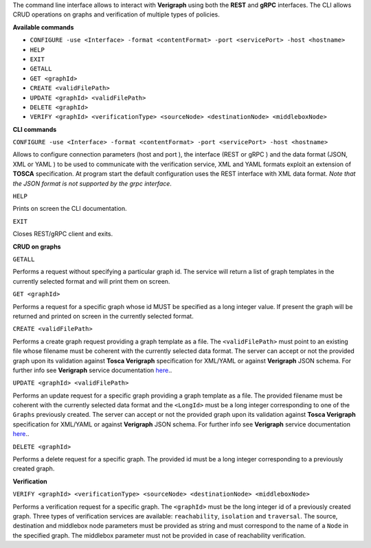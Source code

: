 .. This work is licensed under a Creative Commons Attribution 4.0 International License.
.. http://creativecommons.org/licenses/by/4.0
.. role:: raw-latex(raw)
   :format: latex
..

The command line interface allows to interact with **Verigraph** using both the **REST** and **gRPC** interfaces. The CLI allows CRUD operations on graphs and verification of multiple types of policies.


**Available commands**

- ``CONFIGURE -use <Interface> -format <contentFormat> -port <servicePort> -host <hostname>``
- ``HELP``
- ``EXIT``
- ``GETALL``
- ``GET <graphId>``
- ``CREATE <validFilePath>``
- ``UPDATE <graphId> <validFilePath>``
- ``DELETE <graphId>``
- ``VERIFY <graphId> <verificationType> <sourceNode> <destinationNode> <middleboxNode>``


**CLI commands**

``CONFIGURE -use <Interface> -format <contentFormat> -port <servicePort> -host <hostname>``

Allows to configure connection parameters (host and port ), the interface (REST or gRPC ) and the data format (JSON, XML or YAML ) to be used to communicate with the verification service, XML and YAML formats exploit an extension of **TOSCA** specification. At program start the default configuration uses the REST interface with XML data format. *Note that the JSON format is not supported by the grpc interface*.


``HELP``

Prints on screen the CLI documentation.


``EXIT``

Closes REST/gRPC client and exits.



**CRUD on graphs**

``GETALL``

Performs a request without specifying a particular graph id. The service will return
a list of graph templates in the currently selected format and will print them on screen. 


``GET <graphId>``

Performs a request for a specific graph whose id MUST be specified as a long integer value. If present the graph will be returned and printed on screen in the currently selected format.


``CREATE <validFilePath>``

Performs a create graph request providing a graph template as a file. The ``<validFilePath>`` must point to an existing file  whose filename must be coherent with the currently selected 
data format. The server can accept or not the provided graph upon its validation against **Tosca Verigraph** specification for XML/YAML or against **Verigraph** JSON schema. For further info see **Verigraph** service documentation `here <https://github.com/netgroup-polito/verigraph/blob/tosca-support/README_TOSCA.rst>`__..


``UPDATE <graphId> <validFilePath>``

Performs an update request for a specific graph providing a graph template as a file.
The provided filename must be coherent with the currently selected data format and the ``<LongId>`` must be a long integer corresponding to one of the ``Graphs`` previously created. The server can accept or not the provided graph upon its validation against **Tosca Verigraph** specification for XML/YAML or against **Verigraph** JSON schema.
For further info see **Verigraph** service documentation `here <https://github.com/netgroup-polito/verigraph/blob/tosca-support/README_TOSCA.rst>`__..


``DELETE <graphId>``

Performs a delete request for a specific graph.
The provided id must be a long integer corresponding to a previously created graph.



**Verification**

``VERIFY <graphId> <verificationType> <sourceNode> <destinationNode> <middleboxNode>``

Performs a verification request for a specific graph.
The ``<graphId>`` must be the long integer id of a previously created graph. Three types of verification services are available: ``reachability``, ``isolation`` and ``traversal``. The source, destination and middlebox node parameters must be provided as string and must correspond to the name of a ``Node`` in the specified graph. The middlebox parameter must not be provided in case of reachability verification.